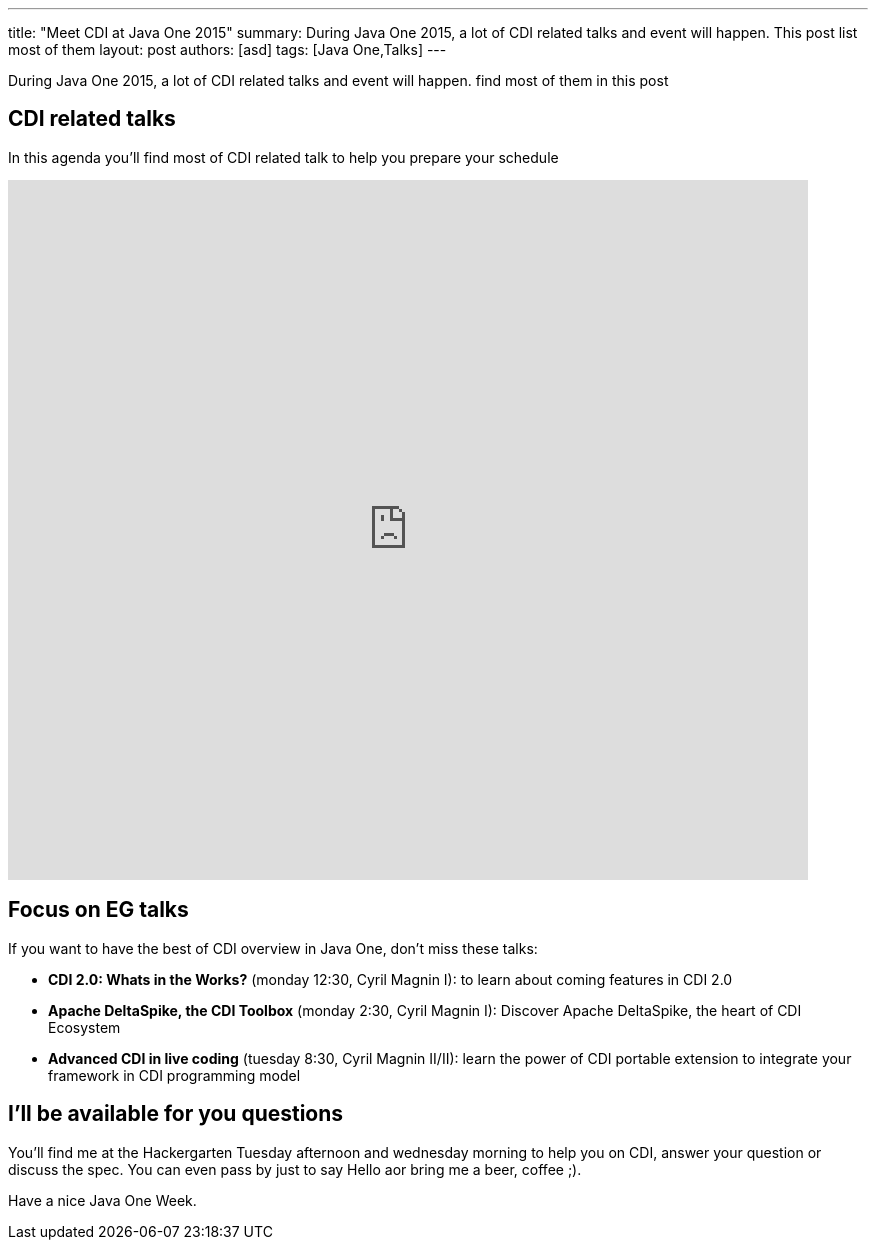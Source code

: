 ---
title: "Meet CDI at Java One 2015"
summary: During Java One 2015, a lot of CDI related talks and event will happen. This post list most of them
layout: post
authors: [asd]
tags: [Java One,Talks]
---

During Java One 2015, a lot of CDI related talks and event will happen. find most of them in this post


== CDI related talks

In this agenda you'll find most of CDI related talk to help you prepare your schedule

++++
<iframe src="https://calendar.google.com/calendar/embed?title=CDI%20Talks%20in%20Java%20One%202015&amp;showNav=0&amp;showDate=0&amp;showPrint=0&amp;showCalendars=0&amp;mode=AGENDA&amp;height=600&amp;wkst=1&amp;hl=en&amp;bgcolor=%23FFFFFF&amp;src=sabot-durand.net_uq9ukhrb7o6mi5g6t3dlbbd8sc%40group.calendar.google.com&amp;color=%231B887A&amp;ctz=America%2FLos_Angeles&dates=20151025%2F20151030" style="border-width:0" width="800" height="700" frameborder="0" scrolling="no"></iframe>
++++

== Focus on EG talks

If you want to have the best of CDI overview in Java One, don't miss these talks:

* *CDI 2.0: Whats in the Works?* (monday 12:30, Cyril Magnin I): to learn about coming features in CDI 2.0
* *Apache DeltaSpike, the CDI Toolbox* (monday 2:30, Cyril Magnin I): Discover Apache DeltaSpike, the heart of CDI Ecosystem
* *Advanced CDI in live coding* (tuesday 8:30, Cyril Magnin II/II): learn the power of CDI portable extension to integrate your framework in CDI programming model

== I'll be available for you questions

You'll find me at the Hackergarten Tuesday afternoon and wednesday morning to help you on CDI, answer your question or discuss the spec.
You can even pass by just to say Hello aor bring me a [line-through]#beer#, coffee ;).

Have a nice Java One Week.
